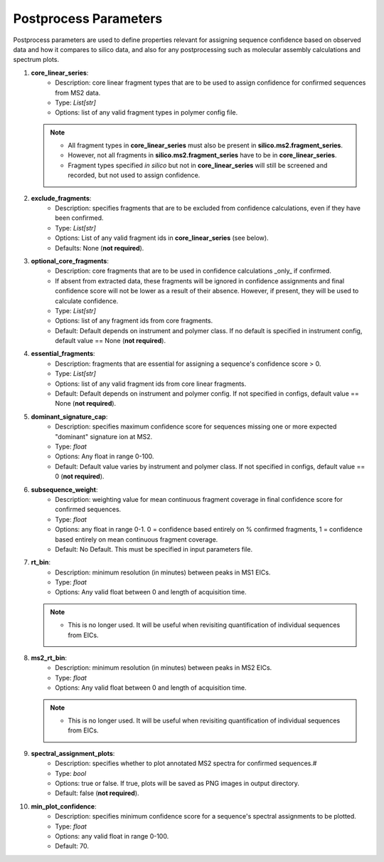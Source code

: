 .. _Postprocess-Parameters:

Postprocess Parameters
======================

Postprocess parameters are used to define properties relevant for assigning sequence confidence based on observed data and how it compares to silico data, and also for any postprocessing such as molecular assembly calculations and spectrum plots.

#. **core_linear_series**:
    * Description: core linear fragment types that are to be used to assign confidence for confirmed sequences from MS2 data.
    * Type: `List[str]`
    * Options: list of any valid fragment types in polymer config file.

   .. note::
      * All fragment types in **core_linear_series** must also be present in **silico.ms2.fragment_series**.
      * However, not all fragments in **silico.ms2.fragment_series** have to be in **core_linear_series**.
      * Fragment types specified *in silico* but not in **core_linear_series** will still be screened and recorded, but not used to assign confidence.

#. **exclude_fragments**:
    * Description: specifies fragments that are to be excluded from confidence calculations, even if they have been confirmed.
    * Type: `List[str]`
    * Options: List of any valid fragment ids in **core_linear_series** (see below).
    * Defaults: None (**not required**).

#. **optional_core_fragments**:
    * Description: core fragments that are to be used in confidence calculations _only_ if confirmed. 
    * If absent from extracted data, these fragments will be ignored in confidence assignments and final confidence score will not be lower as a result of their absence. However, if present, they will be used to calculate confidence.
    * Type: `List[str]`
    * Options: list of any fragment ids from core fragments.
    * Default: Default depends on instrument and polymer class. If no default is specified in instrument config, default value == None (**not required**).

#. **essential_fragments**:
    * Description: fragments that are essential for assigning a sequence's confidence score > 0.
    * Type: `List[str]`
    * Options: list of any valid fragment ids from core linear fragments.
    * Default: Default depends on instrument and polymer config. If not specified in configs, default value == None (**not required**).

#. **dominant_signature_cap**:
    * Description: specifies maximum confidence score for sequences missing one or more expected "dominant" signature ion at MS2.
    * Type: `float`
    * Options: Any float in range 0-100.
    * Default: Default value varies by instrument and polymer class. If not specified in configs, default value == 0 (**not required**).

#. **subsequence_weight**:
    * Description: weighting value for mean continuous fragment coverage in final confidence score for confirmed sequences.
    * Type: `float`
    * Options: any float in range 0-1. 0 = confidence based entirely on % confirmed fragments, 1 = confidence based entirely on mean continuous fragment coverage.
    * Default: No Default. This must be specified in input parameters file.

#. **rt_bin**:
    * Description: minimum resolution (in minutes) between peaks in MS1 EICs.
    * Type: `float`
    * Options: Any valid float between 0 and length of acquisition time.

   .. note::
      * This is no longer used. It will be useful when revisiting quantification of individual sequences from EICs.

#. **ms2_rt_bin**:
    * Description: minimum resolution (in minutes) between peaks in MS2 EICs.
    * Type: `float`
    * Options: Any valid float between 0 and length of acquisition time.

   .. note::
      * This is no longer used. It will be useful when revisiting quantification of individual sequences from EICs.

#. **spectral_assignment_plots**:
    * Description: specifies whether to plot annotated MS2 spectra for confirmed sequences.#
    * Type: `bool`
    * Options: true or false. If true, plots will be saved as PNG images in output directory.
    * Default: false (**not required**).

#. **min_plot_confidence**:
    * Description: specifies minimum confidence score for a sequence's spectral assignments to be plotted.
    * Type: `float`
    * Options: any valid float in range 0-100.
    * Default: 70.
